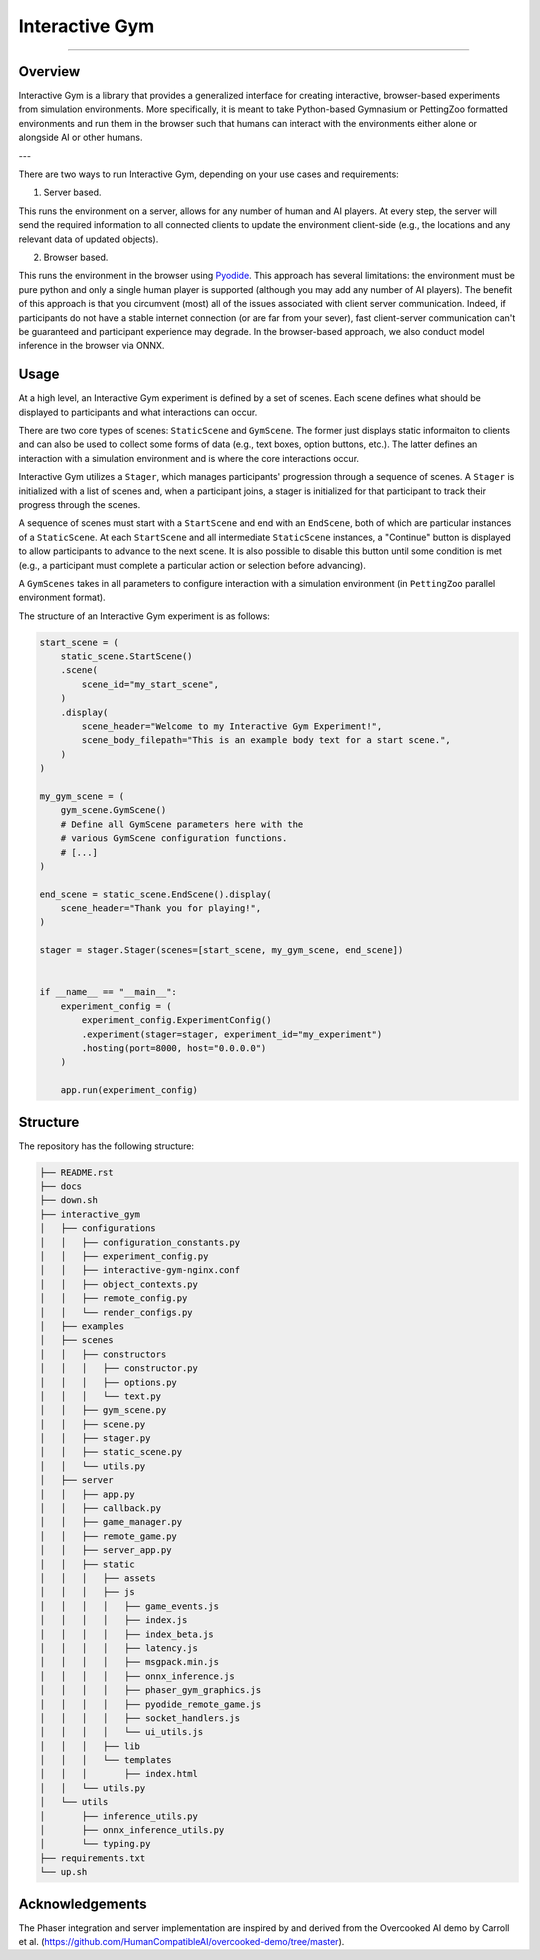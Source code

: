 Interactive Gym
================

.. image:: interactive_gym_logo.png
    :alt: Interactive Gym Logo
    :align: center

----

Overview 
---------

Interactive Gym is a library that provides a generalized interface for creating interactive, browser-based experiments from simulation environments. More specifically, 
it is meant to take Python-based Gymnasium or PettingZoo formatted environments and run them in the browser such that humans can interact with the 
environments either alone or alongside AI or other humans. 

---

There are two ways to run Interactive Gym, depending on your use cases and requirements:

1. Server based. 

This runs the environment on a server, allows for any number of human and AI players. 
At every step, the server will send the required information to all connected clients 
to update the environment client-side (e.g., the locations and any relevant data of updated objects).

2. Browser based. 

This runs the environment in the browser using `Pyodide <https://pyodide.org/>`_. This approach has several limitations: the environment must be pure python and 
only a single human player is supported (although you may add any number of AI players). The benefit of this approach is that you circumvent (most) all of the issues
associated with client server communication. Indeed, if participants do not have a stable internet connection (or are far from your sever), fast client-server communication
can't be guaranteed and participant experience may degrade. In the browser-based approach, we also conduct model inference in the browser via ONNX.

Usage
------

At a high level, an Interactive Gym experiment is defined by a set of scenes. 
Each scene defines what should be displayed to participants and what interactions can 
occur. 

There are two core types of scenes: ``StaticScene`` and ``GymScene``. The former just
displays static informaiton to clients and can also be used to collect some forms of data 
(e.g., text boxes, option buttons, etc.). The latter defines an interaction with a simulation 
environment and is where the core interactions occur. 

Interactive Gym utilizes a ``Stager``, which manages participants' progression through a sequence
of scenes. A ``Stager`` is initialized with a list of scenes and, when a participant joins, a stager
is initialized for that participant to track their progress through the scenes. 

A sequence of scenes must start with a ``StartScene`` and end with an ``EndScene``, both of which
are particular instances of a ``StaticScene``. At each ``StartScene`` and all intermediate ``StaticScene`` instances, 
a "Continue" button is displayed to allow participants to advance to the next scene. It is also possible to disable this button
until some condition is met (e.g., a participant must complete a particular action or selection before 
advancing).

A ``GymScenes`` takes in all parameters to configure interaction with a 
simulation environment (in ``PettingZoo`` parallel environment format).

The structure of an Interactive Gym experiment is as follows:

.. code-block:: python

    start_scene = (
        static_scene.StartScene()
        .scene(
            scene_id="my_start_scene",
        )
        .display(
            scene_header="Welcome to my Interactive Gym Experiment!",
            scene_body_filepath="This is an example body text for a start scene.",
        )
    )

    my_gym_scene = (
        gym_scene.GymScene()
        # Define all GymScene parameters here with the 
        # various GymScene configuration functions.
        # [...]
    )

    end_scene = static_scene.EndScene().display(
        scene_header="Thank you for playing!",
    )

    stager = stager.Stager(scenes=[start_scene, my_gym_scene, end_scene])


    if __name__ == "__main__":
        experiment_config = (
            experiment_config.ExperimentConfig()
            .experiment(stager=stager, experiment_id="my_experiment")
            .hosting(port=8000, host="0.0.0.0")
        )

        app.run(experiment_config)

Structure
-------------

The repository has the following structure:

.. code-block:: bash

    ├── README.rst
    ├── docs
    ├── down.sh
    ├── interactive_gym
    │   ├── configurations
    │   │   ├── configuration_constants.py
    │   │   ├── experiment_config.py
    │   │   ├── interactive-gym-nginx.conf
    │   │   ├── object_contexts.py
    │   │   ├── remote_config.py
    │   │   └── render_configs.py
    │   ├── examples
    │   ├── scenes
    │   │   ├── constructors
    │   │   │   ├── constructor.py
    │   │   │   ├── options.py
    │   │   │   └── text.py
    │   │   ├── gym_scene.py
    │   │   ├── scene.py
    │   │   ├── stager.py
    │   │   ├── static_scene.py
    │   │   └── utils.py
    │   ├── server
    │   │   ├── app.py
    │   │   ├── callback.py
    │   │   ├── game_manager.py
    │   │   ├── remote_game.py
    │   │   ├── server_app.py
    │   │   ├── static
    │   │   │   ├── assets
    │   │   │   ├── js
    │   │   │   │   ├── game_events.js
    │   │   │   │   ├── index.js
    │   │   │   │   ├── index_beta.js
    │   │   │   │   ├── latency.js
    │   │   │   │   ├── msgpack.min.js
    │   │   │   │   ├── onnx_inference.js
    │   │   │   │   ├── phaser_gym_graphics.js
    │   │   │   │   ├── pyodide_remote_game.js
    │   │   │   │   ├── socket_handlers.js
    │   │   │   │   └── ui_utils.js
    │   │   │   ├── lib
    │   │   │   └── templates
    │   │   │       ├── index.html
    │   │   └── utils.py
    │   └── utils
    │       ├── inference_utils.py
    │       ├── onnx_inference_utils.py
    │       └── typing.py
    ├── requirements.txt
    └── up.sh


Acknowledgements
---------------------

The Phaser integration and server implementation are inspired by and derived from the 
Overcooked AI demo by Carroll et al. (https://github.com/HumanCompatibleAI/overcooked-demo/tree/master).


